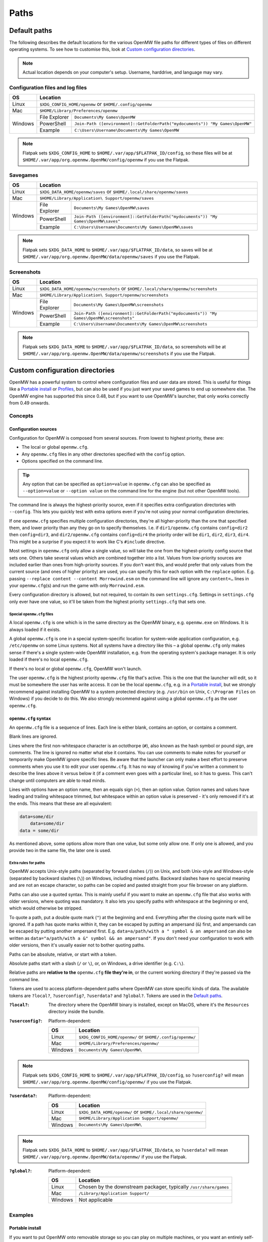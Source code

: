 Paths
#####

Default paths
=============

The following describes the default locations for the various OpenMW file paths for different types of files on different operating systems.
To see how to customise this, look at `Custom configuration directories`_.

.. note::
    Actual location depends on your computer's setup. Username, harddrive, and language may vary.

Configuration files and log files
---------------------------------

+--------------+-----------------------------------------------------------------------------------------------+
| OS           | Location                                                                                      |
+==============+===============================================================================================+
| Linux        | ``$XDG_CONFIG_HOME/openmw`` or ``$HOME/.config/openmw``                                       |
+--------------+-----------------------------------------------------------------------------------------------+
| Mac          | ``$HOME/Library/Preferences/openmw``                                                          |
+--------------+---------------+-------------------------------------------------------------------------------+
| Windows      | File Explorer | ``Documents\My Games\OpenMW``                                                 |
|              +---------------+-------------------------------------------------------------------------------+
|              | PowerShell    | ``Join-Path ([environment]::GetFolderPath("mydocuments")) "My Games\OpenMW"`` |
|              +---------------+-------------------------------------------------------------------------------+
|              | Example       | ``C:\Users\Username\Documents\My Games\OpenMW``                               |
+--------------+---------------+-------------------------------------------------------------------------------+

.. note::
    Flatpak sets ``$XDG_CONFIG_HOME`` to ``$HOME/.var/app/$FLATPAK_ID/config``, so these files will be at ``$HOME/.var/app/org.openmw.OpenMW/config/openmw`` if you use the Flatpak.

Savegames
---------

+--------------+-----------------------------------------------------------------------------------------------------+
| OS           | Location                                                                                            |
+==============+=====================================================================================================+
| Linux        | ``$XDG_DATA_HOME/openmw/saves`` or ``$HOME/.local/share/openmw/saves``                              |
+--------------+-----------------------------------------------------------------------------------------------------+
| Mac          | ``$HOME/Library/Application\ Support/openmw/saves``                                                 |
+--------------+---------------+-------------------------------------------------------------------------------------+
| Windows      | File Explorer | ``Documents\My Games\OpenMW\saves``                                                 |
|              +---------------+-------------------------------------------------------------------------------------+
|              | PowerShell    | ``Join-Path ([environment]::GetFolderPath("mydocuments")) "My Games\OpenMW\saves"`` |
|              +---------------+-------------------------------------------------------------------------------------+
|              | Example       | ``C:\Users\Username\Documents\My Games\OpenMW\saves``                               |
+--------------+---------------+-------------------------------------------------------------------------------------+

.. note::
    Flatpak sets ``$XDG_DATA_HOME`` to ``$HOME/.var/app/$FLATPAK_ID/data``, so saves will be at ``$HOME/.var/app/org.openmw.OpenMW/data/openmw/saves`` if you use the Flatpak.

Screenshots
-----------

+--------------+-----------------------------------------------------------------------------------------------------------+
| OS           | Location                                                                                                  |
+==============+===========================================================================================================+
| Linux        | ``$XDG_DATA_HOME/openmw/screenshots`` or ``$HOME/.local/share/openmw/screenshots``                        |
+--------------+-----------------------------------------------------------------------------------------------------------+
| Mac          | ``$HOME/Library/Application\ Support/openmw/screenshots``                                                 |
+--------------+---------------+-------------------------------------------------------------------------------------------+
| Windows      | File Explorer | ``Documents\My Games\OpenMW\screenshots``                                                 |
|              +---------------+-------------------------------------------------------------------------------------------+
|              | PowerShell    | ``Join-Path ([environment]::GetFolderPath("mydocuments")) "My Games\OpenMW\screenshots"`` |
|              +---------------+-------------------------------------------------------------------------------------------+
|              | Example       | ``C:\Users\Username\Documents\My Games\OpenMW\screenshots``                               |
+--------------+---------------+-------------------------------------------------------------------------------------------+

.. note::
    Flatpak sets ``$XDG_DATA_HOME`` to ``$HOME/.var/app/$FLATPAK_ID/data``, so screenshots will be at ``$HOME/.var/app/org.openmw.OpenMW/data/openmw/screenshots`` if you use the Flatpak.

Custom configuration directories
================================

OpenMW has a powerful system to control where configuration files and user data are stored.
This is useful for things like a `Portable install`_ or `Profiles`_\ , but can also be used if you just want your saved games to end up somewhere else.
The OpenMW engine has supported this since 0.48, but if you want to use OpenMW's launcher, that only works correctly from 0.49 onwards.

Concepts
--------
Configuration sources
^^^^^^^^^^^^^^^^^^^^^

Configuration for OpenMW is composed from several sources.
From lowest to highest priority, these are:

* The local or global ``openmw.cfg``.
* Any ``openmw.cfg`` files in any other directories specified with the ``config`` option.
* Options specified on the command line.

.. tip::
    Any option that can be specified as ``option=value`` in ``openmw.cfg`` can also be specified as ``--option=value`` or ``--option value`` on the command line for the engine (but not other OpenMW tools).

The command line is always the highest-priority source, even if it specifies extra configuration directories with ``--config``.
This lets you quickly test with extra options even if you're not using your normal configuration directories.

If one ``openmw.cfg`` specifies multiple configuration directories, they're all higher-priority than the one that specified them, and lower priority than any they go on to specify themselves.
I.e. if ``dir1/openmw.cfg`` contains ``config=dir2`` then ``config=dir3``, and ``dir2/openmw.cfg`` contains ``config=dir4`` the priority order will be ``dir1``, ``dir2``, ``dir3``, ``dir4``.
This might be a surprise if you expect it to work like C's ``#include`` directive.

Most settings in ``openmw.cfg`` only allow a single value, so will take the one from the highest-priority config source that sets one.
Others take several values which are combined together into a list.
Values from low-priority sources are included earlier than ones from high-priority sources.
If you don't want this, and would prefer that only values from the current source (and ones of higher priority) are used, you can specify this for each option with the ``replace`` option.
E.g. passing ``--replace content --content Morrowind.esm`` on the command line will ignore any ``content=…`` lines in your ``openmw.cfg``\ (s) and run the game with only ``Morrowind.esm``.

Every configuration directory is allowed, but not required, to contain its own ``settings.cfg``.
Settings in ``settings.cfg`` only ever have one value, so it'll be taken from the highest priority ``settings.cfg`` that sets one.

Special ``openmw.cfg`` files
""""""""""""""""""""""""""""

A local ``openmw.cfg`` is one which is in the same directory as the OpenMW binary, e.g. ``openmw.exe`` on Windows.
It is always loaded if it exists.

A global ``openmw.cfg`` is one in a special system-specific location for system-wide application configuration, e.g. ``/etc/openmw`` on some Linux systems.
Not all systems have a directory like this – a global ``openmw.cfg`` only makes sense if there's a single system-wide OpenMW installation, e.g. from the operating system's package manager.
It is only loaded if there's no local ``openmw.cfg``.

If there's no local or global ``openmw.cfg``, OpenMW won't launch.

The user ``openmw.cfg`` is the highest priority ``openmw.cfg`` file that's active.
This is the one that the launcher will edit, so it must be somewhere the user has write access.
It *can* be the local ``openmw.cfg``, e.g. in a `Portable install`_, but we strongly recommend against installing OpenMW to a system protected directory (e.g. ``/usr/bin`` on Unix, ``C:\Program Files`` on Windows) if you decide to do this.
We also strongly recommend against using a global ``openmw.cfg`` as the user ``openmw.cfg``.

``openmw.cfg`` syntax
^^^^^^^^^^^^^^^^^^^^^

An ``openmw.cfg`` file is a sequence of lines.
Each line is either blank, contains an option, or contains a comment.

Blank lines are ignored.

Lines where the first non-whitespace character is an octothorpe (``#``), also known as the hash symbol or pound sign, are comments.
The line is ignored no matter what else it contains.
You can use comments to make notes for yourself or temporarily make OpenMW ignore specific lines.
Be aware that the launcher can only make a best effort to preserve comments when you use it to edit your user ``openmw.cfg``.
It has no way of knowing if you've written a comment to describe the lines above it versus below it (if a comment even goes with a particular line), so it has to guess.
This can't change until computers are able to read minds.

Lines with options have an option name, then an equals sign (``=``), then an option value.
Option names and values have leading and trailing whitespace trimmed, but whitespace within an option value is preserved - it's only removed if it's at the ends.
This means that these are all equivalent:

.. code-block:: openmwcfg

    data=some/dir
        data=some/dir
    data = some/dir

As mentioned above, some options allow more than one value, but some only allow one.
If only one is allowed, and you provide two in the same file, the later one is used.

Extra rules for paths
"""""""""""""""""""""

OpenMW accepts Unix-style paths (separated by forward slashes (``/``)) on Unix, and both Unix-style and Windows-style (separated by backward slashes (``\``)) on Windows, including mixed paths.
Backward slashes have no special meaning and are not an escape character, so paths can be copied and pasted straight from your file browser on any platform.

Paths can also use a quoted syntax.
This is mainly useful if you want to make an ``openmw.cfg`` file that also works with older versions, where quoting was mandatory.
It also lets you specify paths with whitespace at the beginning or end, which would otherwise be stripped.

To quote a path, put a double quote mark (``"``) at the beginning and end.
Everything after the closing quote mark will be ignored.
If a path has quote marks within it, they can be escaped by putting an ampersand (``&``) first, and ampersands can be escaped by putting another ampersand first.
E.g. ``data=a/path/with a " symbol & an ampersand`` can also be written as ``data="a/path/with a &" symbol && an ampersand"``.
If you don't need your configuration to work with older versions, then it's usually easier not to bother quoting paths.

Paths can be absolute, relative, or start with a token.

Absolute paths start with a slash (``/`` or ``\``), or, on Windows, a drive identifier (e.g. ``C:\``).

Relative paths are **relative to the** ``openmw.cfg`` **file they're in**, or the current working directory if they're passed via the command line.

Tokens are used to access platform-dependent paths where OpenMW can store specific kinds of data.
The available tokens are ``?local?``, ``?userconfig?``, ``?userdata?`` and ``?global?``.
Tokens are used in the `Default paths`_.

:``?local?``: The directory where the OpenMW binary is installed, except on MacOS, where it's the ``Resources`` directory inside the bundle.

:``?userconfig?``: Platform-dependent:

    +--------------+-----------------------------------------------------------+
    | OS           | Location                                                  |
    +==============+===========================================================+
    | Linux        | ``$XDG_CONFIG_HOME/openmw/`` or ``$HOME/.config/openmw/`` |
    +--------------+-----------------------------------------------------------+
    | Mac          | ``$HOME/Library/Preferences/openmw/``                     |
    +--------------+-----------------------------------------------------------+
    | Windows      | ``Documents\My Games\OpenMW\``                            |
    +--------------+-----------------------------------------------------------+

.. note::
    Flatpak sets ``$XDG_CONFIG_HOME`` to ``$HOME/.var/app/$FLATPAK_ID/config``, so ``?userconfig?`` will mean ``$HOME/.var/app/org.openmw.OpenMW/config/openmw/`` if you use the Flatpak.

:``?userdata?``: Platform-dependent:

    +--------------+--------------------------------------------------------------+
    | OS           | Location                                                     |
    +==============+==============================================================+
    | Linux        | ``$XDG_DATA_HOME/openmw/`` or ``$HOME/.local/share/openmw/`` |
    +--------------+--------------------------------------------------------------+
    | Mac          | ``$HOME/Library/Application Support/openmw/``                |
    +--------------+--------------------------------------------------------------+
    | Windows      | ``Documents\My Games\OpenMW\``                               |
    +--------------+--------------------------------------------------------------+

.. note::
    Flatpak sets ``$XDG_DATA_HOME`` to ``$HOME/.var/app/$FLATPAK_ID/data``, so ``?userdata?`` will mean ``$HOME/.var/app/org.openmw.OpenMW/data/openmw/`` if you use the Flatpak.

:``?global?``: Platform-dependent:

    +--------------+-------------------------------------------------------------------+
    | OS           | Location                                                          |
    +==============+===================================================================+
    | Linux        | Chosen by the downstream packager, typically ``/usr/share/games`` |
    +--------------+-------------------------------------------------------------------+
    | Mac          | ``/Library/Application Support/``                                 |
    +--------------+-------------------------------------------------------------------+
    | Windows      | Not applicable                                                    |
    +--------------+-------------------------------------------------------------------+

Examples
--------

Portable install
^^^^^^^^^^^^^^^^

If you want to put OpenMW onto removable storage so you can play on multiple machines, or you want an entirely self-contained setup, you'll want to set up a portable install.

Single ``openmw.cfg`` file
""""""""""""""""""""""""""

Some users find it easiest if there's a single ``openmw.cfg`` file with all their configuration, even if it means it's mixed in with the engine's default configuration.

To set up this kind of install, first install a fresh copy of OpenMW to a directory where you have write access.
Navigate to the OpenMW installation directory, and open the ``openmw.cfg`` file it contains.

By default, this contains a warning at the top telling you that this is the local ``openmw.cfg`` and not to modify it.
However, for this kind of install, it's okay to do so, so you can remove this warning.

Change the start of the file from:

.. code-block:: openmwcfg
    :caption: openmw.cfg

    # This is the local openmw.cfg file. Do not modify!
    # Modifications should be done on the user openmw.cfg file instead
    # (see: https://openmw.readthedocs.io/en/master/reference/modding/paths.html)

    data-local="?userdata?data"
    user-data="?userdata?"
    config="?userconfig?"
    resources=./resources
    data=./resources/vfs-mw

    # lighting
    fallback=LightAttenuation_UseConstant,0
    fallback=LightAttenuation_ConstantValue,0.0
    fallback=LightAttenuation_UseLinear,1

to:

.. code-block:: openmwcfg
    :caption: openmw.cfg

    data-local=userdata/data
    user-data=userdata
    resources=./resources
    data=./resources/vfs-mw

    # lighting
    fallback=LightAttenuation_UseConstant,0
    fallback=LightAttenuation_ConstantValue,0.0
    fallback=LightAttenuation_UseLinear,1

You can now run OpenMW's launcher to do first-time setup.
This will import the basic data to play *Morrowind* into the ``openmw.cfg`` you just modified, and create a ``settings.cfg`` next to it.
You can make any further changes you want to these files, or make changes in the launcher, which will modify them for you.

You'll need to make sure that any ``data=…`` lines in your ``openmw.cfg`` use relative paths so that they're not dependent on the drive letter/mount point when moved to another computer.
If you add data directories via the launcher, you'll need to change them manually afterwards.

Separate user ``openmw.cfg`` file
"""""""""""""""""""""""""""""""""

For most users, this is the type of portable OpenMW install we would recommend as it's the most similar to a regular install.
You'll have a separate local ``openmw.cfg`` with the engine's basic configuration and a user ``openmw.cfg`` with your personal configuration.

To set up this kind of install, first install a fresh copy of OpenMW to a directory where you have write access.
Navigate to the OpenMW installation directory, and open the ``openmw.cfg`` file it contains.

By default, this contains a warning at the top telling you that this is the local ``openmw.cfg`` and not to modify it.
However, you'll need to make a small change to create this kind of install.

Change the start of the file from:

.. code-block:: openmwcfg
    :caption: openmw.cfg

    # This is the local openmw.cfg file. Do not modify!
    # Modifications should be done on the user openmw.cfg file instead
    # (see: https://openmw.readthedocs.io/en/master/reference/modding/paths.html)

    data-local="?userdata?data"
    user-data="?userdata?"
    config="?userconfig?"
    resources=./resources
    data=./resources/vfs-mw

    # lighting
    fallback=LightAttenuation_UseConstant,0
    fallback=LightAttenuation_ConstantValue,0.0
    fallback=LightAttenuation_UseLinear,1

to:

.. code-block:: openmwcfg
    :caption: openmw.cfg

    # This is the local openmw.cfg file. Do not modify!
    # Modifications should be done on the user openmw.cfg file instead
    # (see: https://openmw.readthedocs.io/en/master/reference/modding/paths.html)

    data-local="userdata/data"
    user-data="userdata"
    config="config"
    resources=./resources
    data=./resources/vfs-mw

    # lighting
    fallback=LightAttenuation_UseConstant,0
    fallback=LightAttenuation_ConstantValue,0.0
    fallback=LightAttenuation_UseLinear,1

You can now run OpenMW's launcher to do first-time setup.
This will import the basic data to play Morrowind into a new ``openmw.cfg`` in the ``config`` directory, and create a ``settings.cfg`` next to it.
You can make any further changes you want to these files, or make changes in the launcher, which will modify them for you.

You'll need to make sure that any ``data=…`` lines in your ``openmw.cfg`` use relative paths so that they're not dependent on the drive letter/mount point when moved to another computer.
Remember that paths are relative to the ``openmw.cfg`` file they're in, not the OpenMW installation root.
If you add data directories via the launcher, you'll need to change them manually afterwards.

Profiles
^^^^^^^^

OpenMW can potentially be used to play several different games, and you may want to try several different mod lists for each.
You can use the custom configuration directory system to create a profile for each different setup with its own configuration directory.

For the example, we'll create a subdirectory in the default configuration directory for each game, and then create a subdirectory in the relevant game's directory for each mod list.

From scratch
""""""""""""

Start by installing OpenMW in the usual way.
Don't bother with first-time setup (i.e. telling it the location of an existing *Morrowind* installation).

In the default configuration directory (see `Configuration files and log files`_), create a file called ``openmw.cfg`` containing just

.. code-block:: openmwcfg
    :caption: openmw.cfg

    # select the game profile
    config=Morrowind

Now it's time to run the launcher to do first-time setup.
This will put the basic setup required to play *Morrowind* into a new ``Morrowind`` directory of the default configuration directory, e.g. ``Documents\My Games\OpenMW\Morrowind\openmw.cfg`` on Windows.

Next, come up with a name for the subprofile you'll create for your mod list.
If you're following a modding guide, they've probably already given it a name, e.g. *Total Overhaul*, so that's the example we'll use.
Add a line to the ``Morrowind/openmw.cfg`` with the profile name like this:

.. code-block:: openmwcfg
    :caption: Morrowind/openmw.cfg

    # select the mod list profile
    config=Total Overhaul

Run the launcher again.

You'll now have three separate levels of ``openmw.cfg`` and ``settings.cfg``.

The ones in the base default configuration directory are used for all profiles, so they're best for machine-wide settings, like your monitor's resolution.

The ones in the ``Morrowind`` directory are used for all profiles for *Morrowind*, so they're best for game-specific settings, like the values imported from ``Morrowind.ini``.

The ones in the ``Morrowind/Total Overhaul`` directory are only used for the *Total Overhaul* profile, so you can set up that mod list and any settings it requires here, and they won't affect any other profiles you set up later.
Making changes within the launcher will affect these files and leave all the others alone.

If you want the *Total Overhaul* profile to keep its saved games etc. in a dedicated location instead of mixing them in with ones from another profile, you can add a ``user-data=…`` line to your ``Morrowind/Total Overhaul/openmw.cfg``, like this:

.. code-block:: openmwcfg
    :caption: Morrowind/Total Overhaul/openmw.cfg

    # put saved games in a saves directory next to this file
    user-data=.

When you want to set up another game or mod list, you can set up a new one just like the first – create another directory for it and change the ``config=…`` line in the ``openmw.cfg`` next to the directory to use that directory's name.
To switch back, just change the line back.

Migrating an existing setup
"""""""""""""""""""""""""""

Lots of people will have an existing OpenMW setup, and decide they want to try a new mod list or game.
That existing configuration can be moved out of the way and turned into a profile.

Start by creating a subdirectory in the default configuration directory (see `Configuration files and log files`_) to be the profile.
Give it a meaningful name so you know what it is – this example will call it *Original*.
You'll now have an empty directory e.g. at ``Documents\My Games\OpenMW\Original`` on Windows.

Next, move all the files that were already in the default configuration directory to the profile directory you just made.
Afterwards, the default configuration directory should only contain the profile directory you made.

Create a new ``openmw.cfg`` file in the default configuration directory containing:

.. code-block:: openmwcfg
    :caption: openmw.cfg

    # select the profile
    config=Original

In the ``openmw.cfg`` in the profile directory, add these lines:

.. code-block:: openmwcfg
    :caption: openmw.cfg

    data-local=data
    user-data=.

Now, if you run OpenMW or any of its tools, they'll work just like before, even though you've moved the files.

You can now make other directories for other profiles as described in the `From scratch`_ example, and switch between them and your original setup by changing the ``config=…`` line.

Launcher scripts and shortcuts
""""""""""""""""""""""""""""""

Once profiles have been set up, it might be a hassle to switch between them by editing ``config=…`` lines in ``openmw.cfg`` files.
Passing arguments on the command line lets you avoid this.

.. note::
    This feature only works with the OpenMW engine, not tools like the launcher.

The basic idea is that you need to pass ``--replace config`` to ignore the configuration directories that the engine would have loaded because they were specified in ``openmw.cfg`` files, and pass each one you want to use instead with ``--config <directory path here>``.

E.g. if you've got a profile called *Morrowind* in your default configuration directory, and it's got a *Total Overhaul* subprofile, you could load it by running:

.. code-block:: console

    $ openmw --replace config --config ?userconfig?/Morrowind --config "?userconfig?/Morrowind/Total Overhaul"

You can put this command into a script or shortcut and use it to easily launch OpenMW with that profile.

The command exactly as it appears above will work in most common shells (e.g. Bash, Windows Command Prompt and PowerShell) if OpenMW is on the system path.
Otherwise, the path to OpenMW must be specified instead of just the ``openmw`` command.

On Windows, you can create a desktop shortcut to run this command with these steps:

* Navigate to the OpenMW install directory.
* Right-click ``openmw.exe`` and choose *Send to* > *Desktop (create shortcut)*.
* Navigate to the Desktop, or minimise all windows.
* Find the newly-created shortcut and give it a sensible name, e.g. *OpenMW - Total Overhaul*.
* Right-click the shortcut and choose *Properties*.
* In the *Shortcut* tab of the *Properties* pane, find the *Target* field.
* At the end of that field, add the arguments for the profile you want, e.g. ``--replace config --config ?userconfig?/Morrowind --config "?userconfig?/Morrowind/Total Overhaul"``.
* Press *Apply* or *OK* to save the changes, and test the shortcut by double-clicking it.

On most Linux distros, you can create a ``.desktop`` file like this:

.. code-block:: desktop

	[Desktop Entry]
	Type=Application
	Name=OpenMW - Total Overhaul
	GenericName=Role Playing Game
	Comment=OpenMW with the Total Overhaul profile
	Keywords=Morrowind;Reimplementation Mods;esm;bsa;
	TryExec=openmw
	Exec=openmw --replace config --config ?userconfig?/Morrowind --config "?userconfig?/Morrowind/Total Overhaul" 
	Icon=openmw
	Categories=Game;RolePlaying;

